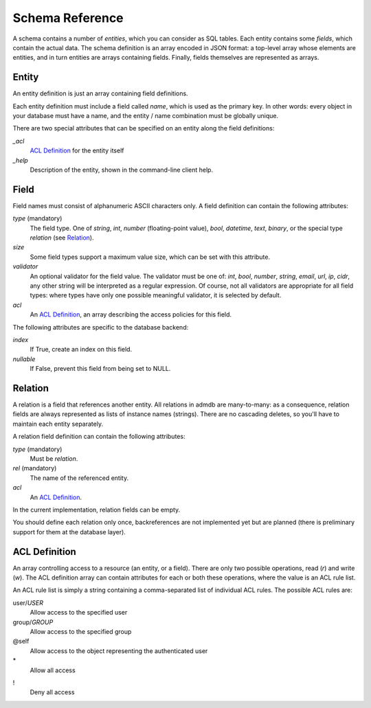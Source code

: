 
Schema Reference
----------------

A schema contains a number of *entities*, which you can consider as
SQL tables. Each entity contains some *fields*, which contain the
actual data. The schema definition is an array encoded in JSON format:
a top-level array whose elements are entities, and in turn entities
are arrays containing fields. Finally, fields themselves are
represented as arrays.



Entity
++++++

An entity definition is just an array containing field definitions.

Each entity definition must include a field called *name*, which is
used as the primary key. In other words: every object in your database
must have a name, and the entity / name combination must be globally
unique.

There are two special attributes that can be specified on an entity
along the field definitions:

*_acl*
  `ACL Definition`_ for the entity itself

*_help*
  Description of the entity, shown in the command-line client help.



Field
+++++

Field names must consist of alphanumeric ASCII characters only.
A field definition can contain the following attributes:

*type* (mandatory)
  The field type. One of *string*, *int*, *number* (floating-point
  value), *bool*, *datetime*, *text*, *binary*, or the special type
  *relation* (see Relation_).

*size*
  Some field types support a maximum value size, which can be set
  with this attribute.

*validator*
  An optional validator for the field value. The validator must be one
  of: *int*, *bool*, *number*, *string*, *email*, *url*, *ip*, *cidr*,
  any other string will be interpreted as a regular expression. Of
  course, not all validators are appropriate for all field types:
  where types have only one possible meaningful validator, it is
  selected by default.

*acl*
  An `ACL Definition`_, an array describing the access policies for
  this field.

The following attributes are specific to the database backend:

*index*
  If True, create an index on this field.

*nullable*
  If False, prevent this field from being set to NULL.



Relation
++++++++

A relation is a field that references another entity. All relations
in admdb are many-to-many: as a consequence, relation fields are
always represented as lists of instance names (strings). There are no
cascading deletes, so you'll have to maintain each entity separately.

A relation field definition can contain the following attributes:

*type* (mandatory)
  Must be `relation`.

*rel* (mandatory)
  The name of the referenced entity.

*acl*
  An `ACL Definition`_.

In the current implementation, relation fields can be empty.

You should define each relation only once, backreferences are not
implemented yet but are planned (there is preliminary support for them
at the database layer).



ACL Definition
++++++++++++++

An array controlling access to a resource (an entity, or a field).
There are only two possible operations, read (`r`) and write (`w`).
The ACL definition array can contain attributes for each or both
these operations, where the value is an ACL rule list.

An ACL rule list is simply a string containing a comma-separated list
of individual ACL rules. The possible ACL rules are:

user/*USER*
  Allow access to the specified user

group/*GROUP*
  Allow access to the specified group

@self
  Allow access to the object representing the authenticated user

\*
  Allow all access

!
  Deny all access


